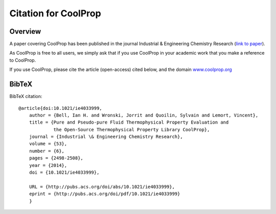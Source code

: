 *********************
Citation for CoolProp
*********************

Overview
========
A paper covering CoolProp has been published in the journal Industrial & Engineering Chemistry Research (`link to paper <http://pubs.acs.org/doi/abs/10.1021/ie4033999>`_).

As CoolProp is free to all users, we simply ask that if you use CoolProp in your academic work that you make a reference to CoolProp.

If you use CoolProp, please cite the article (open-access) cited below, and the domain `www.coolprop.org <http://www.coolprop.org>`_

BibTeX
======

BibTeX citation::

    @article{doi:10.1021/ie4033999,
        author = {Bell, Ian H. and Wronski, Jorrit and Quoilin, Sylvain and Lemort, Vincent},
        title = {Pure and Pseudo-pure Fluid Thermophysical Property Evaluation and 
                 the Open-Source Thermophysical Property Library CoolProp},
        journal = {Industrial \& Engineering Chemistry Research},
        volume = {53},
        number = {6},
        pages = {2498-2508},
        year = {2014},
        doi = {10.1021/ie4033999},

        URL = {http://pubs.acs.org/doi/abs/10.1021/ie4033999},
        eprint = {http://pubs.acs.org/doi/pdf/10.1021/ie4033999}
        }
